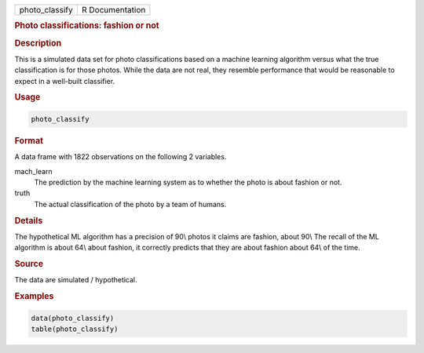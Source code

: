 .. container::

   ============== ===============
   photo_classify R Documentation
   ============== ===============

   .. rubric:: Photo classifications: fashion or not
      :name: photo_classify

   .. rubric:: Description
      :name: description

   This is a simulated data set for photo classifications based on a
   machine learning algorithm versus what the true classification is for
   those photos. While the data are not real, they resemble performance
   that would be reasonable to expect in a well-built classifier.

   .. rubric:: Usage
      :name: usage

   .. code:: R

      photo_classify

   .. rubric:: Format
      :name: format

   A data frame with 1822 observations on the following 2 variables.

   mach_learn
      The prediction by the machine learning system as to whether the
      photo is about fashion or not.

   truth
      The actual classification of the photo by a team of humans.

   .. rubric:: Details
      :name: details

   The hypothetical ML algorithm has a precision of 90\\ photos it
   claims are fashion, about 90\\ The recall of the ML algorithm is
   about 64\\ about fashion, it correctly predicts that they are about
   fashion about 64\\ of the time.

   .. rubric:: Source
      :name: source

   The data are simulated / hypothetical.

   .. rubric:: Examples
      :name: examples

   .. code:: R

      data(photo_classify)
      table(photo_classify)
